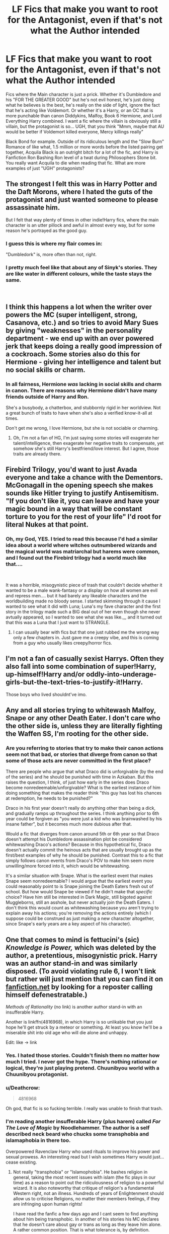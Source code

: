 #+TITLE: LF Fics that make you want to root for the Antagonist, even if that's not what the Author intended

* LF Fics that make you want to root for the Antagonist, even if that's not what the Author intended
:PROPERTIES:
:Author: LittenInAScarf
:Score: 57
:DateUnix: 1542901269.0
:DateShort: 2018-Nov-22
:FlairText: Request
:END:
Fics where the Main character is just a prick. Whether it's Dumbledore and his "FOR THE GREATER GOOD" but he's not evil honest, he's just doing what he believes is the best, he's really on the side of light, ignore the fact that he's acting like Voldemort. Or whether it's a Harry, or an OC that is more punchable than canon Diddykins, Malfoy, Book 6 Hermione, and Lord Everything Harry combined. I want a fic where the villain is obviously still a villain, but the protagonist is so... UGH, that you think "Mmm, maybe that AU would be better if Voldemort killed everyone, Mercy killings really"

Black Bond for example. Outside of its ridiculous length and the "Slow Burn" Romance of like what, 1.5 million or more words before the listed pairing get together, Acquila Black is an outright bitch for a lot of the fic, and Harry is Fanfiction Ron Bashing Ron level of a twat during Philosophers Stone bit. You really want Acquila to die when reading that fic. What are more examples of just "UGH" protagonists?


** The strongest I felt this was in Harry Potter and the Daft Morons, where I hated the guts of the protagonist and just wanted someone to please assassinate him.

But I felt that way plenty of times in other indie!Harry fics, where the main character is an utter pillock and awful in almost every way, but for some reason he's portrayed as the good guy.
:PROPERTIES:
:Author: Deathcrow
:Score: 23
:DateUnix: 1542921480.0
:DateShort: 2018-Nov-23
:END:

*** I guess this is where my flair comes in:

"Dumbledork" is, more often than not, right.
:PROPERTIES:
:Author: fflai
:Score: 9
:DateUnix: 1542927960.0
:DateShort: 2018-Nov-23
:END:


*** I pretty much feel like that about any of Sinyk's stories. They are like water in different colours, while the taste stays the same.

​
:PROPERTIES:
:Score: 3
:DateUnix: 1542978322.0
:DateShort: 2018-Nov-23
:END:


** I think this happens a lot when the writer over powers the MC (super intelligent, strong, Casanova, etc.) and so tries to avoid Mary Sues by giving "weaknesses" in the personality department - we end up with an over powered jerk that keeps doing a really good impression of a cockroach. Some stories also do this for Hermione - giving her intelligence and talent but no social skills or charm.
:PROPERTIES:
:Author: 4wallsandawindow
:Score: 19
:DateUnix: 1542925665.0
:DateShort: 2018-Nov-23
:END:

*** In all fairness, Hermione /was/ lacking in social skills and charm in canon. There are reasons why Hermione didn't have many friends outside of Harry and Ron.

She's a busybody, a chatterbox, and stubbornly rigid in her worldview. Not a great bunch of traits to have when she's also a verified know-it-all at times.

Don't get me wrong, I love Hermione, but she is not sociable or charming.
:PROPERTIES:
:Author: SecretAgendaMan
:Score: 12
:DateUnix: 1542947893.0
:DateShort: 2018-Nov-23
:END:

**** Oh, I'm not a fan of HG, I'm just saying some stories will exagerate her talent/intelligence, then exagerate her negative traits to compensate, yet somehow she's still Harry's bestfriend/love interest. But I agree, those traits are already there.
:PROPERTIES:
:Author: 4wallsandawindow
:Score: 3
:DateUnix: 1542977724.0
:DateShort: 2018-Nov-23
:END:


** Firebird Trilogy, you'd want to just Avada everyone and take a chance with the Dementors. McGonagall in the opening speech she makes sounds like Hitler trying to justify Antisemitism. "If you don't like it, you can leave and have your magic bound in a way that will be constant torture to you for the rest of your life" I'd root for literal Nukes at that point.
:PROPERTIES:
:Author: LittenInAScarf
:Score: 11
:DateUnix: 1542983458.0
:DateShort: 2018-Nov-23
:END:

*** Oh, my God, YES. I tried to read this because I'd had a similar idea about a world where witches outnumbered wizards and the magical world was matriarchal but harems were common, and I found out the Firebird trilogy had a world much like that....

​

It was a horrible, misogynistic piece of trash that couldn't decide whether it wanted to be a male wank-fantasy or a display on how all women are evil and repress men.... but it had barely any likeable characters and the worldbuilding made no bloody sense. I started skimming through it cause I wanted to see what it did with Luna; Luna's my fave character and the first story in the trilogy made such a BIG deal out of her even though she never avtually appeared, so I wanted to see what she was like.,,, and it turned out that this was a Luna that I just want to STRANGLE.
:PROPERTIES:
:Author: Dina-M
:Score: 6
:DateUnix: 1543012638.0
:DateShort: 2018-Nov-24
:END:

**** I can usually bear with fics but that one just rubbed me the wrong way only a few chapters in. Just gave me a creepy vibe, and this is coming from a guy who usually likes creepy/horror fics.
:PROPERTIES:
:Author: VegetableAsparagus
:Score: 3
:DateUnix: 1543018428.0
:DateShort: 2018-Nov-24
:END:


** I'm not a fan of casually sexist Harrys. Often they also fall into some combination of super!Harry, up-himself!Harry and/or oddly-into-underage-girls-but-the-text-tries-to-justify-it!Harry.

Those boys who lived shouldnt've imo.
:PROPERTIES:
:Author: 360Saturn
:Score: 35
:DateUnix: 1542915364.0
:DateShort: 2018-Nov-22
:END:


** Any and all stories trying to whitewash Malfoy, Snape or any other Death Eater. I don't care who the other side is, unless they are literally fighting the Waffen SS, I'm rooting for the other side.
:PROPERTIES:
:Author: Hellstrike
:Score: 31
:DateUnix: 1542913637.0
:DateShort: 2018-Nov-22
:END:

*** Are you referring to stories that try to make their canon actions seem not that bad, or stories that diverge from canon so that some of those acts are never committed in the first place?

There are people who argue that what Draco did is unforgivable (by the end of the series) and he should be punished with time in Azkaban. But this raises the question, I think, of just how early in the series does Draco become nonredeemable/unforgivable? What is the earliest instance of him doing something that makes the reader think "this guy has lost his chances at redemption, he needs to be punished?"

Draco in his first year doesn't really do anything other than being a dick, and gradually ramps up throughout the series. I think anything prior to 6th year could be forgiven as "you were just a kid who was brainwashed by his insane father", but it becomes much more dubious after that.

Would a fic that diverges from canon around 5th or 6th year so that Draco doesn't attempt his Dumbledore assassination plot be considered whitewashing Draco's actions? Because in this hypothetical fic, Draco doesn't actually commit the heinous acts that are usually brought up as the first/best examples of why he should be punished. Contrast this to a fic that simply follows canon events from Draco's POV to make him seem more unwilling/more forced into it, which would be whitewashing.

It's a similar situation with Snape. What is the earliest event that makes Snape seem nonredeemable? I would argue that the earliest event you could reasonably point to is Snape joining the Death Eaters fresh out of school. But how would Snape be viewed if he didn't make that /specific/ choice? Have him still be interested in Dark Magic, still bigoted against Muggleborns, still an asshole, but never actually join the Death Eaters. I don't think this would count as whitewashing because you aren't trying to explain away his actions; you're removing the actions entirely (which I suppose could be construed as just making a new character altogether, since Snape's early years are a key aspect of his character).
:PROPERTIES:
:Author: BobaFett007
:Score: 3
:DateUnix: 1543085474.0
:DateShort: 2018-Nov-24
:END:


** One that comes to mind is fettucini's (sic) /Knowledge is Power,/ which was deleted by the author, a pretentious, misogynistic prick. Harry was an author stand-in and was similarly disposed. (To avoid violating rule 6, I won't link but rather will just mention that you can find it on [[https://fanfiction.net][fanfiction.net]] by looking for a reposter calling himself defenestratable.)

/Methods of Rationality/ (no link) is another author stand-in with an insufferable Harry.

Another is linkffn(4816968), in which Harry is so unlikable that you just hope he'll get struck by a meteor or something. At least you know he'll be a miserable shit into old age who will die alone and unhappy.

Edit: like -> link
:PROPERTIES:
:Author: __Pers
:Score: 22
:DateUnix: 1542912278.0
:DateShort: 2018-Nov-22
:END:

*** Yes. I hated those stories. Couldn't finish them no matter how much I tried. I never got the hype. There's nothing rational or logical, they're just playing pretend. Chuunibyou world with a Chuunibyou protagonist.
:PROPERTIES:
:Author: ssturtle
:Score: 11
:DateUnix: 1542915969.0
:DateShort: 2018-Nov-22
:END:


*** u/Deathcrow:
#+begin_quote
  4816968
#+end_quote

Oh god, that fic is so fucking terrible. I really was unable to finish that trash.
:PROPERTIES:
:Author: Deathcrow
:Score: 5
:DateUnix: 1542921583.0
:DateShort: 2018-Nov-23
:END:


*** I'm reading another insufferable Harry (plus harem) called /For The Love of Magic/ by Noodlehammer. The author is a self described neck beard who chucks some transphobia and islamaphobia in there too.

Overpowered Ravenclaw Harry who used rituals to improve his power and sexual prowess. An interesting read but I wish sometimes Harry would just... cease existing.
:PROPERTIES:
:Author: alycat8
:Score: 6
:DateUnix: 1542920338.0
:DateShort: 2018-Nov-23
:END:

**** Not really "transphobia" or "Islamophobia". He bashes religion in general, taking the most recent issues with islam (the fic plays in our time) as a reason to point out the ridiculousness of religion to a powerful wizard. It is also noteworthy that critique of religion's a fundamental Western right, not an illness. Hundreds of years of Enlightenment should allow us to criticise Religions, no matter their members feelings, if they are infringing upon human rights!

I have read the fanfic a few days ago and I cant seem to find anything about him being transphobic. In another of his stories his MC declares that he doesn't care about gay or trans as long as they leave him alone. A rather common position. That is what tolerance is, by definition.

/edit

I see that the downvote-button is a disagree button. Interesting.
:PROPERTIES:
:Score: 1
:DateUnix: 1542978653.0
:DateShort: 2018-Nov-23
:END:

***** Not islamophobic in the fic where there are chapterly racist rants and Harry has multiple plans to commit genocide?? Just because a person is as islamophobic as they are christophobic(?) doesn't mean they're not islamophobic. That's like saying you're not racist because you hate blacks and Asians.
:PROPERTIES:
:Author: Ironworkshop
:Score: 7
:DateUnix: 1543000301.0
:DateShort: 2018-Nov-23
:END:

****** I won't bother to reply to you anymore than this, because you don't seem open to another point of view.
:PROPERTIES:
:Score: -4
:DateUnix: 1543043692.0
:DateShort: 2018-Nov-24
:END:

******* Lol "another point of view" its a racist one and you know it.
:PROPERTIES:
:Author: Ironworkshop
:Score: 4
:DateUnix: 1543090376.0
:DateShort: 2018-Nov-24
:END:

******** [removed]
:PROPERTIES:
:Score: -1
:DateUnix: 1543127674.0
:DateShort: 2018-Nov-25
:END:

********* Naw, the anti-religion (cough Islam) redditor is upset I called him out.
:PROPERTIES:
:Author: Ironworkshop
:Score: 1
:DateUnix: 1543158798.0
:DateShort: 2018-Nov-25
:END:


***** He deliberately uses male pronouns to refer to a ‘trans prostitute' as a joke. It's low key but it's still transphobia.

The last three chapters were literally a long rant on how backwards and savage Islam is, and he puts blood curses on mosques. Doesn't matter his stance on the matter, that is by definition islamaphobia. Yes he criticises Christianity but nowhere near the level he does Islam and he doesn't put curses on them.

If you can't see the islamphobia in it then idk it just seems like deliberate ignorance at that stage.

Anyway I just finished reading it and the ending was very rushed and disappointing. Overall had some good points and good writing, but it was abrupt.
:PROPERTIES:
:Author: alycat8
:Score: 1
:DateUnix: 1543021097.0
:DateShort: 2018-Nov-24
:END:

****** Wow, that must annoy you a mighty bit, thinking you can judge the authors intention and all that.

I call people He or She until they tell me otherwise, - came with sitting in a gay get-to-gether (I dont know the English word for it) for half a year doing an internship for my social studies.

I don't care if you, who are not meant in that instance, feel insulted in their stead. You know, you should probably learn from Voltaire a bit before you go all ape-war based on a few words that have no real meaning, gender, sexuality and all that lot is private. Private has to stay private. It is nobodies buisness but their own. Hence why I call a person that looks masculine: HE, and a feminine person: SHE, until told otherwise. - This is general respect. Everything else is set-up bigotry without having all the details.

Islam IS like any other religion that is indoctrinating people in institutionalised centres gnawing away at our hard fought for freedoms. The state of law protects religious freedoms but also means that those who practice their religions must accept that we are free to criticize them. It goes both ways.

And lastly, Islam refers to the religion. Catholiszism refers to a religion. Christianity is the mass of people believing in Jesus as their savior. - Just a FYI.

If you, like me, are learning German at the moment, or already speak it or think you can use google translate:[[https://www.kas.de/c/document_library/get_file?uuid=1d9f5939-bd3f-0407-0274-c2a16ef5d563&groupId=252038]]A nice work on the difference between Islamcriticism and Islamophobia

​

Or to say it with the words of Phillip Möller,

#+begin_quote
  Im Prinzip nehmen sich die beiden nicht viel, aber momentan steckt der Islam in der aggressiven und kämpferischen Phase, in der das Christentum auch mal steckte und erst im Zeitalter der Aufklärung gezähmt werden konnte. Und in der Frage, ob ich Gott oder Allah schlimmer finde, könnte die Frage auch lauten, ob ich Stars-Wars-Bösewicht Darth Vader oder Sauron, den Bösen aus „Herr der Ringe“, schlimmer finde: alles reine Fantasie!

  -- In itself both are the same. At the moment Islam is in its aggressive and militant phase, which Christendom has had at one point too - Enlightenment has put a stop to it, though. And about the question what's worse: God or Allah, I think the question is the same as if you were to ask me about who's worse: Darth Vader or Sauron - its fiction, a fantasy, nothing more. (Rough translation).
#+end_quote

I can also offer the words of Michael Schmidt-Salomon

#+begin_quote
  Die Ideologie des falschen Respekts ist, wie ich meine, gleich in mehrfacher Hinsicht schädlich: Erstens verstärkt sie die religiöse Kritikphobie durch das Ausblenden des aversiven Reizes. Zweitens ermutigt sie Fanatiker dazu, noch heftiger zu protestieren, um künftig jede Form von Religionskritik zu unterbinden . Drittens stellt sie weltanschauliche Borniertheit unter "Denk-mal-Schutz", indem sie den Fundamentalisten das "Geschenk der Kritik" vorenthält. Viertens ist sie paradoxerweise besonders respektlos gegenüber den Gläubigen, weil sie diese wie kleine Kinder behandelt, denen man bestimmte Dinge nicht zumuten darf. Fünftens führt sie zu einer Überbetonung der Interessen jener Personenkreise, die in ihrem Denken und Handeln noch nicht im 21. Jahrhundert angekommen sind. Sechstens verführt sie Politiker dazu, das Täter-Opfer-Prinzip umzudrehen, indem sie die Schuld für die Störung des öffentlichen Friedens den betroffenen Künstlern zuweisen -- statt den Fanatikern, die nicht angemessen auf Kritik reagieren können. Siebtens hat die Ideologie des falschen Respekts eine Aushöhlung der Meinungs-, Presse-, Kunst- und Forschungsfreiheit zur Folge. Und achtens ist sie mit dem Verrat der Prinzipien der Streitkultur der Aufklärung verbunden, die ja gerade deshalb so produktiv ist, weil sie Debatten fördert, in denen tradierte Sichtweisen schamlos verletzt werden können. Hüten wir uns also vor der Ideologie des falschen Respekts! Nicht auszudenken, wo wir heute stünden, wenn die Aufklärer der Vergangenheit größere Rücksicht auf religiöse Gefühle genommen hätten: Womöglich würden in Europa noch immer die Scheiterhaufen brennen...

  -- The ideology of false respect is, or so I think, destructive in multiple ways: firstly, it strengthens religious critiquephobia(hard to translate that tbh) by ignoring the aversive appeal. Secondly, it encourages fanatics to protest even more to, in the future, prevent any other criticism. Thirdly, it gives the worldview of narrow-mindedness some sort of "monumental protection", by ways of protecting fundamentalists from receiving the gift of criticism. Fourthly,\\
  it is paradoxically especially lacking in respect towards religious people by acting as if they needed protection, as if they were children that need to be protected from harm. Fiftly, it leads to an overemphasis of the interests of one group of people, who in their thinking and acting have yet to arrive in the 21th century. Sixtly, it seduces politicians to reverse the offender-victim principle, by means of declaring that the guilt for the Disturbance of public peace lays with those that criticise and not with those that can't handle criticism. Seventhly, the ideology of false respect is an erosion of freedom of opinion, speech, art, sciene, press (etc.). And eightly, it is treason towards the principle of the culture of debate and enlightenment. A culture that is productive because it requires us to debate, - it is productive because it shows off outdated views/ideas that need to be disrespected! I cant imagine where we would be/stand today, if people had such a protection from criticism a few hundred years ago. We would most likely burn at the stake. (rough translation again)
#+end_quote
:PROPERTIES:
:Score: 0
:DateUnix: 1543043610.0
:DateShort: 2018-Nov-24
:END:

******* Idk man, referring to someone who identifies as a woman as ‘he' is transphobic to its very core. It's a deliberate misgendering of someone who has told them otherwise. And saying ‘he she or it' is really iffy at best. (In context of the story, it was casual transphobia and completely unnecessary to the story imo. Regardless of author intent, it was something that made me dislike the character while I read it, which was the point of my initial post).

We'll have to agree to disagree on the Islamaphobia part. I don't think advocating for genocide or actively killing someone for their religion (or cursing them, as it were) counts as criticism. I think that plants itself firmly in the ‘phobia' side of things. Noting that I'm not religious in any way; Harry also hates the Middle East and Africa as a whole in this story, which arguably dips into general racism as well.

Anyway, the point l was making with my initial post is that it was a story featuring an annoying protagonist, and those were stand out parts of what made the character irritating for me.

I do like the quote from Phillip Möller, thanks for sharing!
:PROPERTIES:
:Author: alycat8
:Score: 3
:DateUnix: 1543048255.0
:DateShort: 2018-Nov-24
:END:

******** Was the person who says "he" to a trans person told that they are trans? No? Then it's not. You can certainly assume that the author meant ill-will, but I will firmly stand with: not guilty until proven.

I can certainly agree that we disagree.

Oh yes, the MC is really annoying, but that comes with thinking one is a superior being, despite clear fallacious failures in personality and foresight. - Especially the phallus-cultism the author has built around himself, (Veelas eg), is a strong indicator for personality-issues.

About Phillip Möller, - there are a few videos where he is openly discussing with religious people and from what I have seen, some do have proper subtitles, - it also helped me learning the language.
:PROPERTIES:
:Score: 1
:DateUnix: 1543048648.0
:DateShort: 2018-Nov-24
:END:

********* So the context was Sirius asking to go to Las Vegas and Harry said ‘if you get drunk and marry a transgender prostitute I promise not to bother he or she or it'. Given that Sirius is portrayed as 100% straight, the implication is that he marries a trans woman and then finds out she's trans after the fact. Like I've said before, it's minor and it's casual but it was enough to make me cringe which is why I mentioned it.

In context, it seems blatantly transphobic to me. I understand that maybe different life experiences mean that we would read into things differently, but the casual transphobia and what I perceive as racism is what made the character particularly intolerable for me. The superiority complex and heteronormative cult worship of his penis are definitely aspects of it, as are casual implications of rape-like-behaviour (i.e. the Joining, morally ambiguous at best, sexual coercion at worst). Personally, that's how I read it and that's why I mentioned it. Good to have this discussion and interesting to hear about how other people read it!
:PROPERTIES:
:Author: alycat8
:Score: 1
:DateUnix: 1543055271.0
:DateShort: 2018-Nov-24
:END:

********** I can't say that I see it like that. Since we do not know what the supposed transgender identifies at, to stay on track, we cannot know if they prefer he, she or it.

To you it is transphobic because you apparently want it to be transphobic. Your level of acceptance is different than mine, or that of any other person, which is fine. But you cannot expect people to think, feel, or reason the same way you do. Passing judgement, because of one owns feelings is therefore always something that should happen in private. Feelings are rarely a good source for reasoning, I think.

If the Harry in the story of Noodlehammer would have underwent an actual process that lead him to become who he was, - a process we could have followed by reading about it. We may would have come to understand him better. - We may even would have accept his behavior as direct consequence of what has happened to him. But since we are lacking clear trigger moments for change in Harry Potters behavior, we can only conclude that the author is suggestively self-inserting his own personality and wishful thinking into the MC/Harry Potter.
:PROPERTIES:
:Score: 2
:DateUnix: 1543056048.0
:DateShort: 2018-Nov-24
:END:

*********** I mean, it's still generally polite to refer to someone as their identified gender's pronouns, at least in English (are you German/German speaking? That was the impression I got but correct me if I'm wrong!). And regardless of gender identity, referring to a human being as ‘it' is incredibly rude and dehumanising no matter what their gender identity is.

To me it is transphobic because flubbing pronouns and using ‘it' is a frequently used technique of people who ‘don't believe in transgenderism' or some other similar sentiment to dehumanise or make fun of trans people. Even if the author didn't mean it like that, that is how it comes across. Anyway, we clearly will have to agree to disagree on this one too.

Racism and transphobia were what tipped the MC from ‘irritating' to ‘unbearable, I wish he'd be hit by a cannon ball' for me. It's fine if you didn't read it that way, because perspectives are often nuanced by whoever is reading it, but that's my input on the topic of annoying main characters and why they annoyed me.
:PROPERTIES:
:Author: alycat8
:Score: 1
:DateUnix: 1543060931.0
:DateShort: 2018-Nov-24
:END:

************ I think you confuse being an arsehole with transphobia.

I found this article [[https://www.spectator.com.au/2018/02/no-youre-not-transphobic/]] to be quite refreshing. It clears up a bit of the misuse of the word transphobia. - For example you most likely would call me and the associates that managed the place where I did my internship transphobic because trans people were not allowed inside. And would shrug it off, because the place was for gay cisgender only.

Anyways, no more replies from me, as I am off the grid for now.
:PROPERTIES:
:Score: 0
:DateUnix: 1543065675.0
:DateShort: 2018-Nov-24
:END:


******* Also regarding Islam and Christianity, I'm referring to how the author referred to it in story; it referred to Islam and Christianity as religions and thus so did I in my criticism. I am aware Christianity is a blanket term.
:PROPERTIES:
:Author: alycat8
:Score: 1
:DateUnix: 1543048529.0
:DateShort: 2018-Nov-24
:END:

******** Thank you for clarifying.
:PROPERTIES:
:Score: 1
:DateUnix: 1543048728.0
:DateShort: 2018-Nov-24
:END:


***** Islam as a religion does not infringe on human rights. Terrorist cells exist, but they pride themselves on a bastardised incarnation of the Qur'an. It'd be like calling violent, genocidal homophobes shooting up LGBT areas devout Christians, ya numb nut.

Man I can't wait to Tolerate ^{TM} the transphobic incels on reddit. Fuck, I hate seeing them everywhere /s
:PROPERTIES:
:Author: kuthro
:Score: -1
:DateUnix: 1543018008.0
:DateShort: 2018-Nov-24
:END:


*** [[https://www.fanfiction.net/s/4816968/1/][*/Do Not Meddle In The Affairs Of Wizards/*]] by [[https://www.fanfiction.net/u/418285/Corwalch][/Corwalch/]]

#+begin_quote
  Harry was sent to Azkaban after being framed for murder in the beginning of his 6th year at Hogwarts. While there, he unlocks the "Power the Dark Lord Knows Not". What will happen once his former friends know he's innocent? Watch the fun.
#+end_quote

^{/Site/:} ^{fanfiction.net} ^{*|*} ^{/Category/:} ^{Harry} ^{Potter} ^{*|*} ^{/Rated/:} ^{Fiction} ^{M} ^{*|*} ^{/Chapters/:} ^{20} ^{*|*} ^{/Words/:} ^{136,710} ^{*|*} ^{/Reviews/:} ^{2,485} ^{*|*} ^{/Favs/:} ^{9,182} ^{*|*} ^{/Follows/:} ^{3,108} ^{*|*} ^{/Updated/:} ^{3/31/2009} ^{*|*} ^{/Published/:} ^{1/25/2009} ^{*|*} ^{/Status/:} ^{Complete} ^{*|*} ^{/id/:} ^{4816968} ^{*|*} ^{/Language/:} ^{English} ^{*|*} ^{/Genre/:} ^{Angst} ^{*|*} ^{/Characters/:} ^{Harry} ^{P.} ^{*|*} ^{/Download/:} ^{[[http://www.ff2ebook.com/old/ffn-bot/index.php?id=4816968&source=ff&filetype=epub][EPUB]]} ^{or} ^{[[http://www.ff2ebook.com/old/ffn-bot/index.php?id=4816968&source=ff&filetype=mobi][MOBI]]}

--------------

*FanfictionBot*^{2.0.0-beta} | [[https://github.com/tusing/reddit-ffn-bot/wiki/Usage][Usage]]
:PROPERTIES:
:Author: FanfictionBot
:Score: 1
:DateUnix: 1542912293.0
:DateShort: 2018-Nov-22
:END:


*** Methods of rationality is just an awful rational fiction from an author that doesn't understand rational fiction.
:PROPERTIES:
:Author: mrc4nn0n
:Score: 1
:DateUnix: 1543046221.0
:DateShort: 2018-Nov-24
:END:


** /Knowledge is Useful but Power is Power/ by DisobedienceWriter: As a general principle, if there is a small group of people who, through accident of birth, get to rule over everyone else through force and terror, and another group of people desperately working to constrain the first group's tyranny, the second group is probably the good guys. The author seems to disagree.
:PROPERTIES:
:Author: turbinicarpus
:Score: 3
:DateUnix: 1542964948.0
:DateShort: 2018-Nov-23
:END:

*** Admittedly it's been a long time since I read this one, but I felt like that wasn't the point. It seemed like tyrants with power needed to be constrained turned eventually into everyone with power needed to be constrained -- so instead of allowing progress the "2nd group" turned to restricting everyone to the lowest common denominator, effectively resorting to slavery of anyone with more power than the weakest of the pack.

It wasn't a world with clearcut right and wrong. We saw a very biased side of things due to the PoV followed which I'm sure colors how the reader interprets it, but the ending brought to light even more questions about which group was "correct".
:PROPERTIES:
:Author: MystycMoose
:Score: 2
:DateUnix: 1543174508.0
:DateShort: 2018-Nov-25
:END:

**** I agree on all points. Now, if only the fanfic were half as nuanced about it.
:PROPERTIES:
:Author: turbinicarpus
:Score: 2
:DateUnix: 1543179041.0
:DateShort: 2018-Nov-26
:END:


** Pick any fic with the tag "Independent!Harry" or similar.

Also, Hermione Granger and the Marriage Law Revolution. The protagonists are vile, bloothrirsty and manage to be a lot more evil than the antagonists, and yet we're supposed to be on their side.
:PROPERTIES:
:Author: Dina-M
:Score: 3
:DateUnix: 1543011865.0
:DateShort: 2018-Nov-24
:END:

